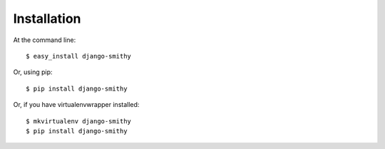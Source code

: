 ============
Installation
============

At the command line::

    $ easy_install django-smithy

Or, using pip::

    $ pip install django-smithy

Or, if you have virtualenvwrapper installed::

    $ mkvirtualenv django-smithy
    $ pip install django-smithy
